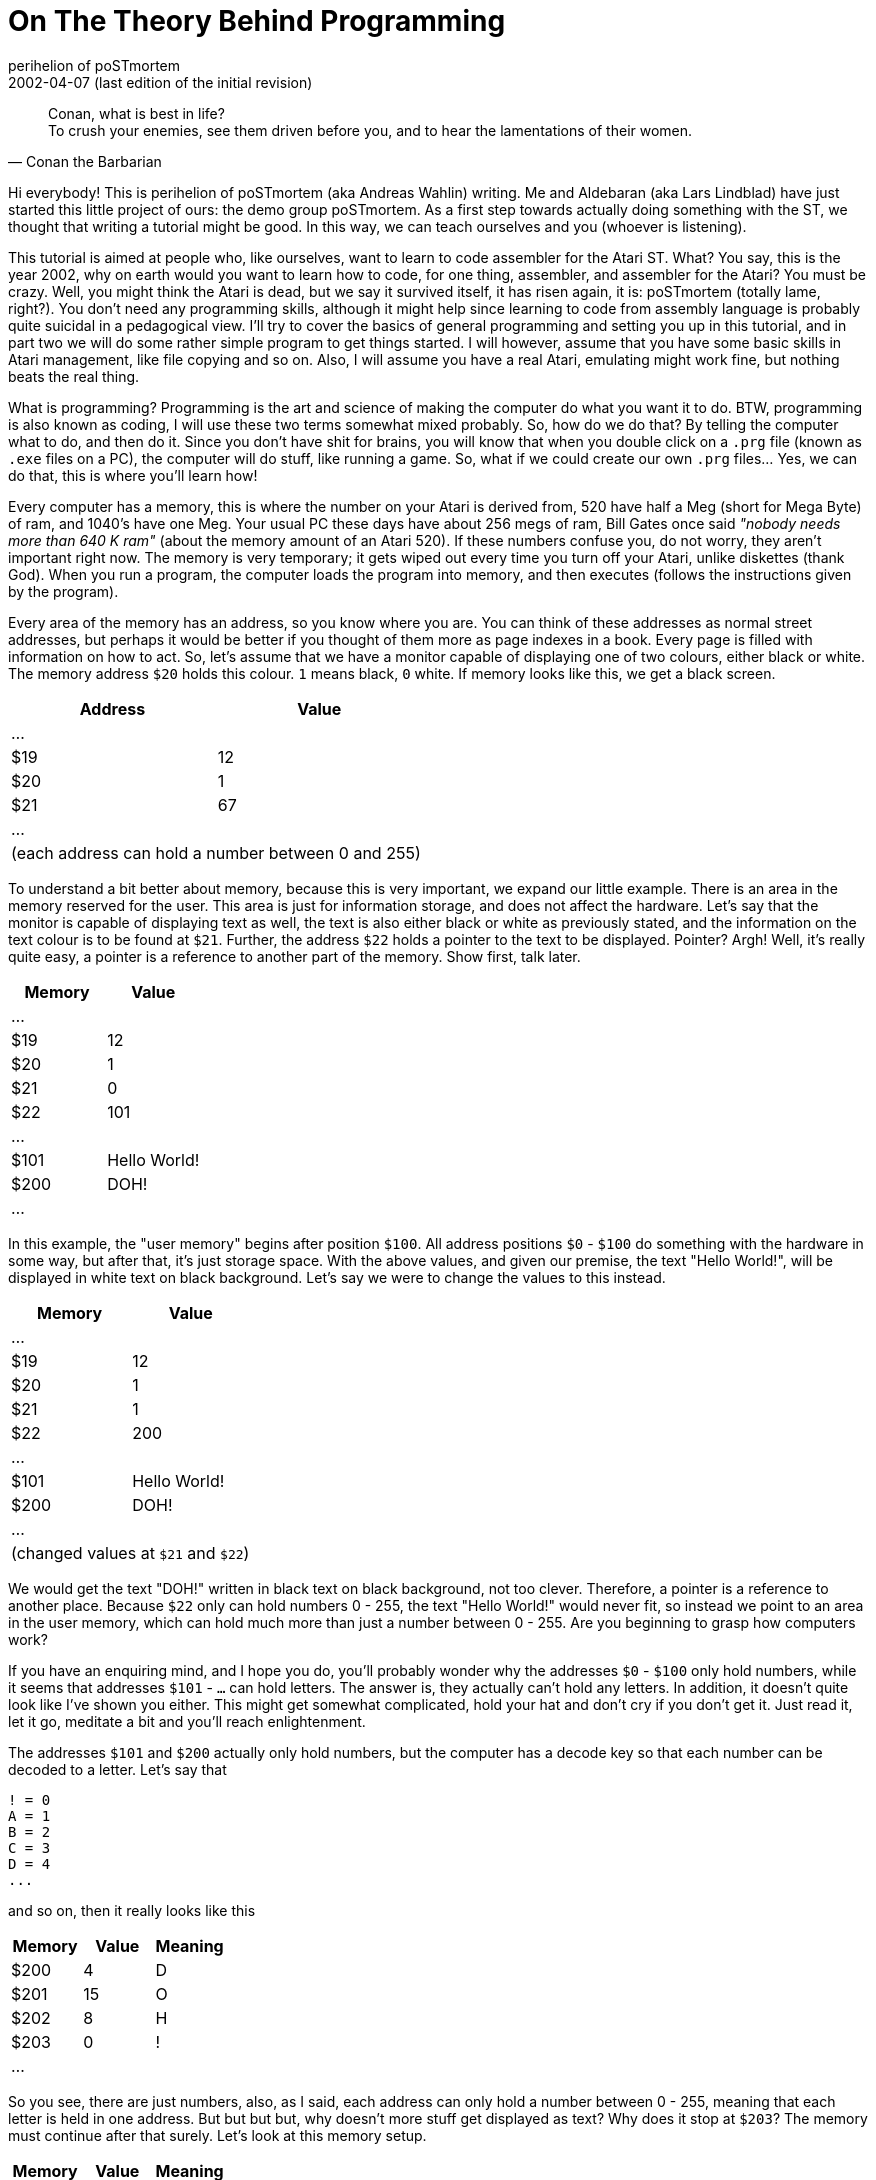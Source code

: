 = On The Theory Behind Programming
perihelion of poSTmortem
2002-04-07 (last edition of the initial revision)

[quote, Conan the Barbarian]
____
Conan, what is best in life? +
To crush your enemies, see them driven before you, and to hear the lamentations of their women.
____

Hi everybody! This is perihelion of poSTmortem (aka Andreas Wahlin) writing. Me and
Aldebaran (aka Lars Lindblad) have just started this little project of ours: the demo group
poSTmortem. As a first step towards actually doing something with the ST, we thought that
writing a tutorial might be good. In this way, we can teach ourselves and you (whoever is
listening).

This tutorial is aimed at people who, like ourselves, want to learn to code assembler for the
Atari ST. What? You say, this is the year 2002, why on earth would you want to learn how to
code, for one thing, assembler, and assembler for the Atari? You must be crazy. Well, you
might think the Atari is dead, but we say it survived itself, it has risen again, it is:
poSTmortem (totally lame, right?). You don't need any programming skills, although it might
help since learning to code from assembly language is probably quite suicidal in a
pedagogical view. I'll try to cover the basics of general programming and setting you up in
this tutorial, and in part two we will do some rather simple program to get things started. I
will however, assume that you have some basic skills in Atari management, like file copying
and so on. Also, I will assume you have a real Atari, emulating might work fine, but nothing
beats the real thing.

What is programming? Programming is the art and science of making the computer do what
you want it to do. BTW, programming is also known as coding, I will use these two terms
somewhat mixed probably. So, how do we do that? By telling the computer what to do, and
then do it. Since you don't have shit for brains, you will know that when you double click on a
`.prg` file (known as `.exe` files on a PC), the computer will do stuff, like running a game. So,
what if we could create our own `.prg` files... Yes, we can do that, this is where you'll learn
how!

Every computer has a memory, this is where the number on your Atari is derived from, 520
have half a Meg (short for Mega Byte) of ram, and 1040's have one Meg. Your usual PC these
days have about 256 megs of ram, Bill Gates once said _"nobody needs more than 640 K ram"_
(about the memory amount of an Atari 520). If these numbers confuse you, do not worry,
they aren't important right now. The memory is very temporary; it gets wiped out every time
you turn off your Atari, unlike diskettes (thank God). When you run a program, the computer
loads the program into memory, and then executes (follows the instructions given by the
program).

Every area of the memory has an address, so you know where you are. You can think of
these addresses as normal street addresses, but perhaps it would be better if you thought of
them more as page indexes in a book. Every page is filled with information on how to act. So,
let's assume that we have a monitor capable of displaying one of two colours, either black or
white. The memory address `$20` holds this colour. `1` means black, `0` white. If memory looks
like this, we get a black screen.

[options="header,footer",cols="2*^"]
|=======================
|Address|Value
|...    |
|$19    | 12
|$20    | 1
|$21    | 67
|...    |
2+|(each address can hold a number between 0 and 255)
|=======================

To understand a bit better about memory, because this is very important, we expand our
little example. There is an area in the memory reserved for the user. This area is just for
information storage, and does not affect the hardware. Let's say that the monitor is capable
of displaying text as well, the text is also either black or white as previously stated, and the
information on the text colour is to be found at `$21`. Further, the address `$22` holds a pointer
to the text to be displayed. Pointer? Argh! Well, it's really quite easy, a pointer is a reference
to another part of the memory. Show first, talk later.

[options="header",cols="2*^"]
|=====================
|Memory|Value
|...   |
|$19   | 12
|$20   | 1
|$21   | 0
|$22   | 101
|...   |
|$101  | Hello World!
|$200  | DOH!
|...   |
|=====================

In this example, the "user memory" begins after position `$100`. All address positions `$0` -
`$100` do something with the hardware in some way, but after that, it's just storage space.
With the above values, and given our premise, the text "Hello World!", will be displayed in
white text on black background. Let's say we were to change the values to this instead.

[options="header,footer",cols="2*^"]
|=====================
|Memory|Value
|...   |
|$19   | 12
|$20   | 1
|$21   | 1
|$22   | 200
|...   |
|$101  | Hello World!
|$200  | DOH!
|...   |
2+|(changed values at `$21` and `$22`)
|=====================

We would get the text "DOH!" written in black text on black background, not too clever.
Therefore, a pointer is a reference to another place. Because `$22` only can hold numbers 0 -
255, the text "Hello World!" would never fit, so instead we point to an area in the user
memory, which can hold much more than just a number between 0 - 255. Are you beginning
to grasp how computers work?

If you have an enquiring mind, and I hope you do, you'll probably wonder why the addresses
`$0` - `$100` only hold numbers, while it seems that addresses `$101` - `...` can hold letters. The
answer is, they actually can't hold any letters. In addition, it doesn't quite look like I've shown
you either. This might get somewhat complicated, hold your hat and don't cry if you don't get
it. Just read it, let it go, meditate a bit and you'll reach enlightenment.

The addresses `$101` and `$200` actually only hold numbers, but the computer has a decode
key so that each number can be decoded to a letter. Let's say that

....
! = 0
A = 1
B = 2
C = 3
D = 4
...
....

and so on, then it really looks like this

[options="header",cols="3*^"]
|=====================
|Memory|Value|Meaning
|$200  | 4   | D
|$201  | 15  | O
|$202  | 8   | H
|$203  | 0   | !
|...   |     |
|=====================

So you see, there are just numbers, also, as I said, each address can only hold a number
between 0 - 255, meaning that each letter is held in one address. But but but but, why
doesn't more stuff get displayed as text? Why does it stop at `$203`? The memory must
continue after that surely. Let's look at this memory setup.

[options="header",cols="3*^"]
|=====================
|Memory|Value|Meaning
|$200  | 4   | D
|$201  | 15  | O
|$202  | 8   | H
|$203  | 0   | !
|$204  | 15  | O
|$205  | 4   | D
|...   |     |
|=====================

The text on the screen would display as "DOH!OD" and probably much more (the rest of the
memory in fact). Well, here we use a control number, let's say that the computer knows that
when in reaches the number 255 the text ends there. If memory looks like this:

[options="header",cols="3*^"]
|=====================
|Memory|Value|Meaning
|...   |     |
|$19   | 12  | something
|$20   | 1   | background colour
|$21   | 0   | text colour
|$22   | 200 | pointer to text on screen
|...   |     |
|$200  | 4   | D
|$201  | 15  | O
|$202  | 8   | H
|$203  | 0   | !
|$204  | 255 | end of text
|$205  | 4   | D
|=====================

the text "DOH!" would be displayed in white on black background. When the computer
reaches `$204`, it sees the number 255, which means stop displaying text, so the letter (or
rather, value) at `$205` and following addresses will not be displayed. Like I said, this may be
a bit advanced, don't panic. We will get much more concrete in tutorial 2. I just want you to
have a theoretical basis so you know what's what and so you can refer back to this. Just let
this sink into your unconscious, when the time is right and you have correct understanding, it
will surface and you will get it.

Now, for the last theory lesson: how do you actually make something happen? As we know,
there are `.prg` files that make stuff happen. With our above knowledge, we know that they
affect memory. We can write down simple commands in a text file, and then have that text
file translated into the `.prg` format, so that the computer will understand what we say. A
program that can pull this off is known as a compiler, a compiler usually comes with a text
editor, suited for programming needs. The text file you use to create a `.prg` file, is known as
the source code. Let's take another example, this time let's assume we wrote this source
code.

....
Put #1 at $20
Put #0 at $21
Put #200 at $22
Put #4 at $200
Put #15 at $201
Put #8 at $202
Put #0 at $203
Put #255 at $204
Initialise monitor
....

Now, as you can guess, `+#+` stands for value, a numerical value in our case, and `$` stands for
address. Now, if we compile this source code, that is, translate it to a format the computer
understands, we will get a `.prg` file. When we double click on that file, the computer will do
what it says above: the different values will be loaded into the different addresses, creating
the memory profile given above. The last line "Initialise monitor" is for engaging the monitor.
When the monitor is engaged, the Atari knows that it should look at `$20`, `$21` and `$22` to
gather the data needed. So instead of "Initialise monitor", perhaps we could've written

....
Activate $20
Activate $21
Activate $22
....

Because what we really want to do is to make the information on these addresses happen;
we want the computer to process the information given. This is long and clumsy however,
and the line "Initialise monitor", or whatever you might call it, is far simpler.

The computer, internally, understands nothing but 1's and 0's, all text and numbers I have
given above is for human understanding (more on binary understanding later). Also, none of
the commands or memory addresses have any significance for the Atari, they are examples
only.

OK, theory lesson over. Hope I haven't scared you away. In the next tutorial we will get into
how to actually make a .prg file. It won't do much, but at least you will get to see your code
in action.
